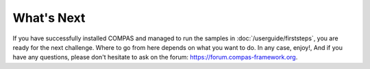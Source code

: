 ***********
What's Next
***********

.. rst-class:: lead

If you have successfully installed COMPAS and managed to run the samples in :doc:`/userguide/firststeps`,
you are ready for the next challenge. Where to go from here depends on what you want to do.
In any case, enjoy!, And if you have any questions, please don't hesitate to ask on the forum: https://forum.compas-framework.org.

.. grid:: 1 2 2 2
    :gutter: 4

    .. grid-item-card:: Geometry Tutorial

        If you're still just exploring,
        you may want to continue with the basic geometry tutorial.
        +++
        :doc:`/userguide/basics.geometry`

    .. grid-item-card:: Workflows

        If you have a specific AEC application in mind,
        perhaps the AEC workflows on the COMPAS website can help you get started.
        +++
        `Workflows <https://compas-dev/documentation/workflows>`_

    .. grid-item-card:: Developer guide

        If you're a developer and want to develop your own tools, or you want to contribute to COMPAS,
        go tod the developer guide.
        +++
        :doc:`/devguide/index`

